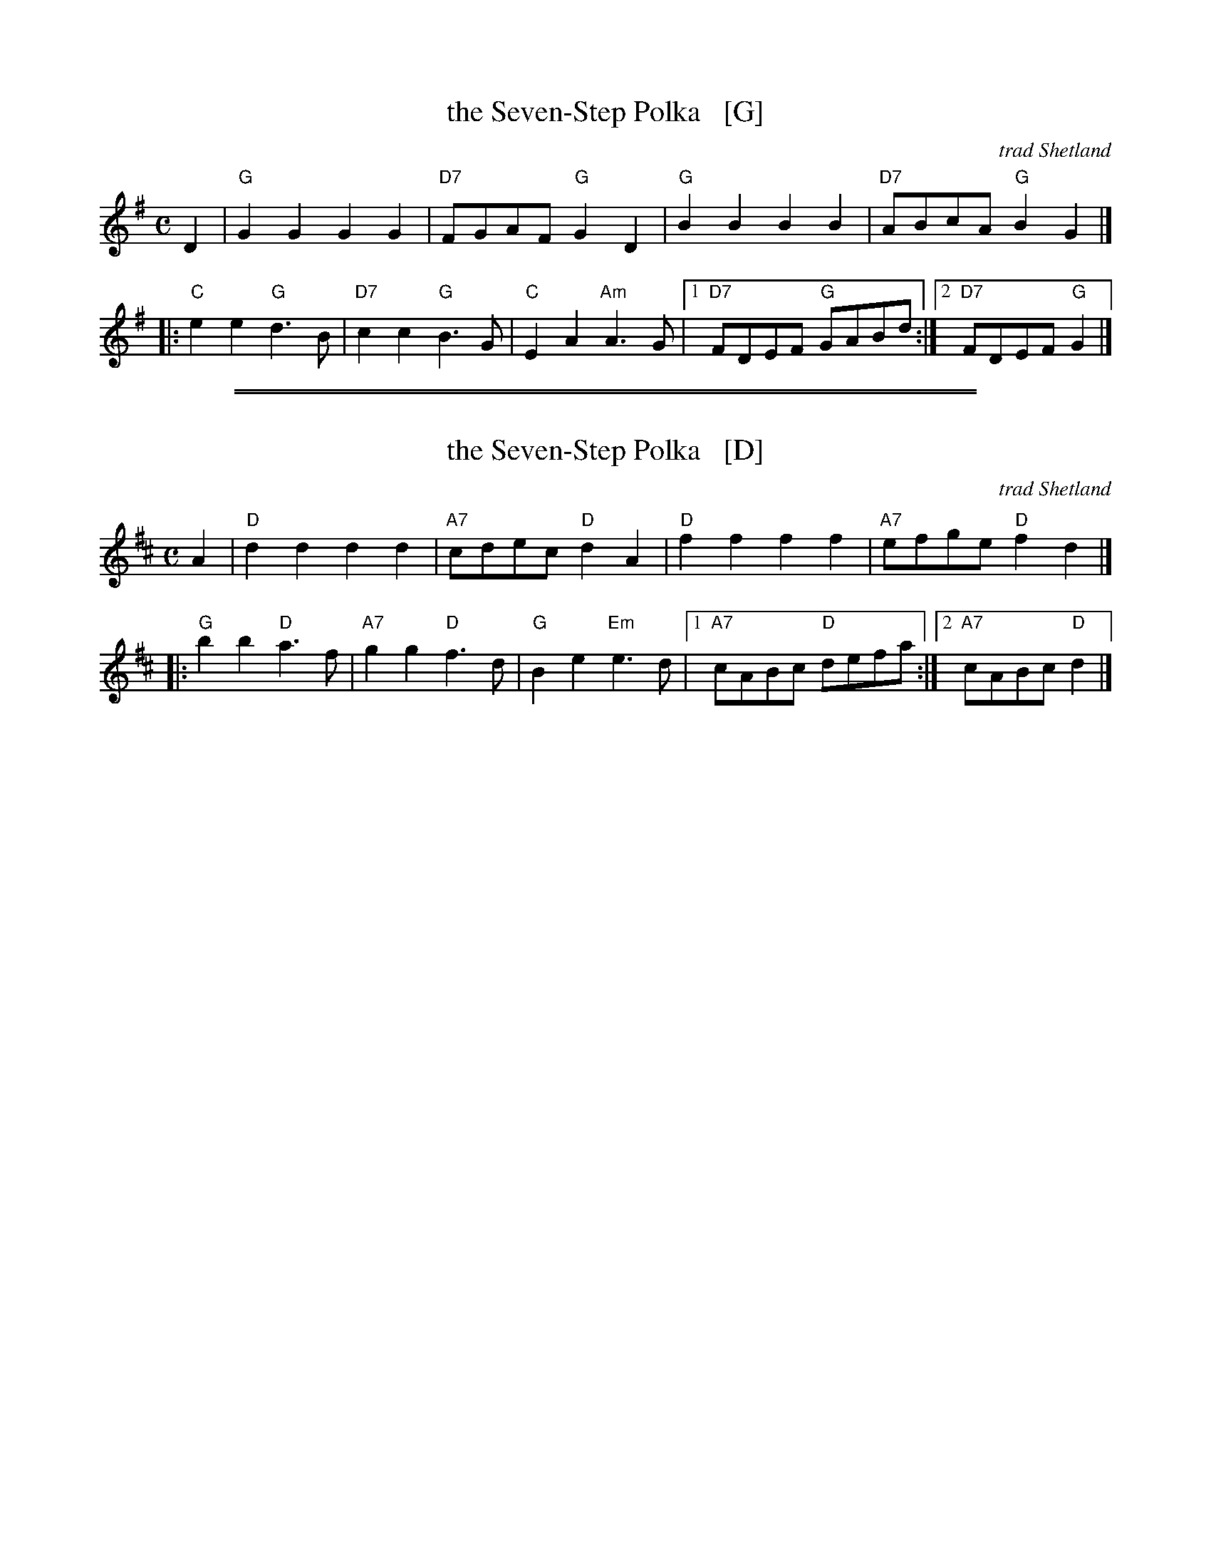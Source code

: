 
X: 1
T: the Seven-Step Polka   [G]
O: trad Shetland
Z: 2004 John Chambers <jc:trillian.mit.edu>
M: C
L: 1/8
K: G
D2 \
|  "G"G2G2 G2G2 | "D7"FGAF "G"G2D2 | "G"B2B2 B2B2 | "D7"ABcA "G"B2G2 |]
|: "C"e2e2 "G"d3B | "D7"c2c2 "G"B3G | "C"E2A2 "Am"A3G |1 "D7"FDEF "G"GABd :|2 "D7"FDEF "G"G2 |]

%%sep 1 1 500
%%sep 1 1 500

X: 2
T: the Seven-Step Polka   [D]
O: trad Shetland
Z: 2004 John Chambers <jc:trillian.mit.edu>
M: C
L: 1/8
K: D
A2 \
|  "D"d2d2 d2d2 | "A7"cdec "D"d2A2 | "D"f2f2 f2f2 | "A7"efge "D"f2d2 |]
|: "G"b2b2 "D"a3f | "A7"g2g2 "D"f3d | "G"B2e2 "Em"e3d |1 "A7"cABc "D"defa :|2 "A7"cABc "D"d2 |]
